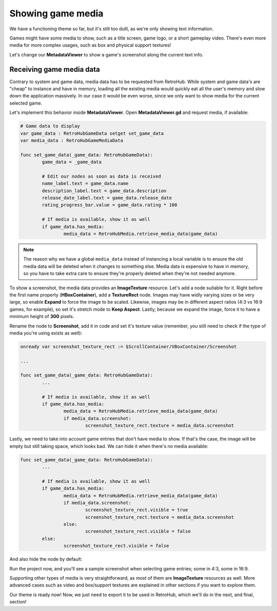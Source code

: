Showing game media
==================

We have a functioning theme so far, but it's still too dulll, as we're only showing text information.

Games might have some media to show, such as a title screen, game logo, or a short gameplay video. There's even more media for more complex usages, such as box and physical support textures!

Let's change our **MetadataViewer** to show a game's screenshot along the current text info.

Receiving game media data
-------------------------

Contrary to system and game data, media data has to be requested from RetroHub. While system and game data's are "cheap" to instance and have in memory, loading all the existing media would quickly eat all the user's memory and slow down the application massively. In our case it would be even worse, since we only want to show media for the current selected game.

Let's implement this behavior inside **MetadataViewer**. Open **MetadataViewer.gd** and request media, if available:

.. code-block:: gdscript

	# Game data to display
	var game_data : RetroHubGameData setget set_game_data
	var media_data : RetroHubGameMediaData

	func set_game_data(_game_data: RetroHubGameData):
		game_data = _game_data

		# Edit our nodes as soon as data is received
		name_label.text = game_data.name
		description_label.text = game_data.description
		release_date_label.text = game_data.release_date
		rating_progress_bar.value = game_data.rating * 100
		
		# If media is available, show it as well
		if game_data.has_media:
			media_data = RetroHubMedia.retrieve_media_data(game_data)

.. note::
	The reason why we have a global ``media_data`` instead of instancing a local variable is to ensure the old media data will be deleted when it changes to something else. Media data is expensive to have in memory, so you have to take extra care to ensure they're properly deleted when they're not needed anymore.

To show a screenshot, the media data provides an **ImageTexture** resource. Let's add a node suitable for it. Right before the first name property (**HBoxContainer**), add a **TextureRect** node. Images may have widly varying sizes or be very large, so enable **Expand** to force the image to be scaled. Likewise, images may be in different aspect ratios (4:3 vs 16:9 games, for example), so set it's stretch mode to **Keep Aspect**. Lastly, because we expand the image, force it to have a minimum height of **300** pixels.

.. image:: assets/06-addingmedia_screenshotsettings.png

Rename the node to **Screenshot**, add it in code and set it's texture value (remember, you still need to check if the type of media you're using exists as well):

.. code-block:: gdscript

	onready var screenshot_texture_rect := $ScrollContainer/VBoxContainer/Screenshot

	...

	func set_game_data(_game_data: RetroHubGameData):
		...

		# If media is available, show it as well
		if game_data.has_media:
			media_data = RetroHubMedia.retrieve_media_data(game_data)
			if media_data.screenshot:
				screenshot_texture_rect.texture = media_data.screenshot

Lastly, we need to take into account game entries that don't have media to show. If that's the case, the image will be empty but still taking space, which looks bad. We can hide it when there's no media available:

.. code-block:: gdscript
	
	func set_game_data(_game_data: RetroHubGameData):
		...

		# If media is available, show it as well
		if game_data.has_media:
			media_data = RetroHubMedia.retrieve_media_data(game_data)
			if media_data.screenshot:
				screenshot_texture_rect.visible = true
				screenshot_texture_rect.texture = media_data.screenshot
			else:
				screenshot_texture_rect.visible = false
		else:
			screenshot_texture_rect.visible = false

And also hide the node by default:

.. image:: assets/06-addingmedia_screenshotstructure.png

Run the project now, and you'll see a sample screenshot when selecting game entries; some in 4:3, some in 16:9.

.. image:: assets/06-addingmedia_finalresult.png

Supporting other types of media is very straightforward, as most of them are **ImageTexture** resources as well. More advanced cases such as video and box/support textures are explained in other sections if you want to explore them.

Our theme is ready now! Now, we just need to export it to be used in RetroHub, which we'll do in the next, and final, section!